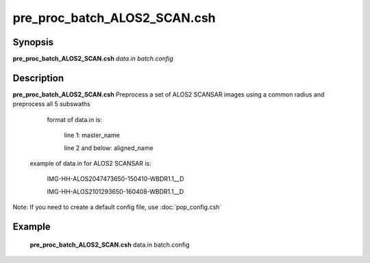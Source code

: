 .. index:: ! pre_proc_batch_ALOS2_SCAN.csh

**************
pre_proc_batch_ALOS2_SCAN.csh
**************

Synopsis
--------
**pre_proc_batch_ALOS2_SCAN.csh** *data.in batch.config* 

Description
-----------
**pre_proc_batch_ALOS2_SCAN.csh** Preprocess a set of ALOS2 SCANSAR images using a common radius and preprocess all 5 subswaths 


       format of data.in is:
 
         line 1: master_name 
 
         line 2 and below: aligned_name


 example of data.in for ALOS2 SCANSAR is:

         IMG-HH-ALOS2047473650-150410-WBDR1.1__D

         IMG-HH-ALOS2101293650-160408-WBDR1.1__D


Note: If you need to create a default config file, use :doc:`pop_config.csh`

Example
-------
  **pre_proc_batch_ALOS2_SCAN.csh** data.in batch.config 
